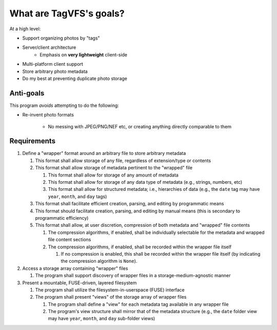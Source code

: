 ========================
What are TagVFS's goals?
========================

At a high level:

- Support organizing photos by "tags"
- Server/client architecture
   - Emphasis on **very lightweight** client-side
- Multi-platform client support
- Store arbitrary photo metadata
- Do my best at preventing duplicate photo storage


Anti-goals
----------

This program *avoids* attempting to do the following:

* Re-invent photo formats

   * No messing with JPEG/PNG/NEF etc, or creating anything directly comparable to them

Requirements
------------

1. Define a "wrapper" format around an arbitrary file to store arbitrary metadata

   1. This format shall allow storage of any file, regardless of extension/type or contents
   2. This format shall allow storage of metadata pertinent to the "wrapped" file

      1. This format shall allow for storage of any amount of metadata
      2. This format shall allow for storage of any data type of metadata (e.g., strings, numbers, etc)
      3. This format shall allow for structured metadata; i.e., hierarchies of data (e.g., the ``date`` tag may have ``year``, ``month``, and ``day`` tags)

   3. This format shall facilitate efficient creation, parsing, and editing by programmatic means
   4. This format should facilitate creation, parsing, and editing by manual means (this is secondary to programmatic efficiency)
   5. This format shall allow, at user discretion, compression of both metadata and "wrapped" file contents

      1. The compression algorithms, if enabled, shall be individually selectable for the metadata and wrapped file content sections
      2. The compression algorithms, if enabled, shall be recorded within the wrapper file itself

         1. If no compression is enabled, this shall be recorded within the wrapper file itself (by indicating the compression algorithm is ``None``).

2. Access a storage array containing "wrapper" files

   1. The program shall support discovery of wrapper files in a storage-medium-agnostic manner

3. Present a mountable, FUSE-driven, layered filesystem

   1. The program shall utilize the filesystem-in-userspace (FUSE) interface
   2. The program shall present "views" of the storage array of wrapper files

      1. The program shall define a "view" for each metadata tag available in any wrapper file
      2. The program's view structure shall mirror that of the metadata structure (e.g., the ``date`` folder view may have ``year``, ``month``, and ``day`` sub-folder views)



